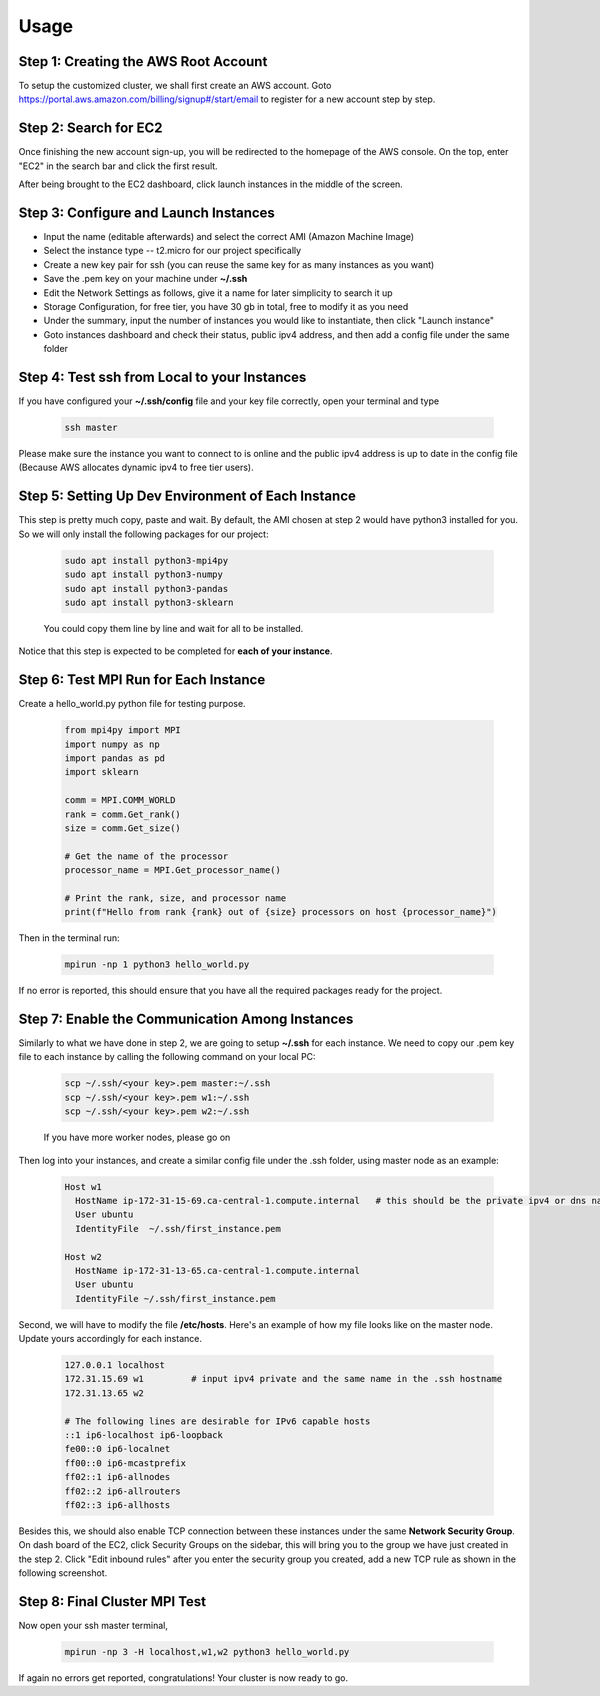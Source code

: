 Usage
=====

.. _installation:

Step 1: Creating the AWS Root Account
-------------------------------------

To setup the customized cluster, we shall first create an AWS account. 
Goto https://portal.aws.amazon.com/billing/signup#/start/email to register for a new account step by step.


Step 2: Search for EC2
----------------------

Once finishing the new account sign-up, you will be redirected to the homepage of the AWS console. On the top, enter "EC2" in the search bar and click the first result.  

After being brought to the EC2 dashboard, click launch instances in the middle of the screen.



Step 3: Configure and Launch Instances
--------------------------------------

- Input the name (editable afterwards) and select the correct AMI (Amazon Machine Image)
- Select the instance type -- t2.micro for our project specifically
- Create a new key pair for ssh (you can reuse the same key for as many instances as you want)
- Save the .pem key on your machine under **~/.ssh** 
- Edit the Network Settings as follows, give it a name for later simplicity to search it up
- Storage Configuration, for free tier, you have 30 gb in total, free to modify it as you need
- Under the summary, input the number of instances you would like to instantiate, then click "Launch instance"
- Goto instances dashboard and check their status, public ipv4 address, and then add a config file under the same folder


Step 4: Test ssh from Local to your Instances
---------------------------------------------
If you have configured your **~/.ssh/config** file and your key file correctly, open your terminal and type

   .. code-block:: 

      ssh master
Please make sure the instance you want to connect to is online and the public ipv4 address is up to date in the config file (Because AWS allocates dynamic ipv4 to free tier users).


Step 5: Setting Up Dev Environment of Each Instance
---------------------------------------------------
This step is pretty much copy, paste and wait. By default, the AMI chosen at step 2 would have python3 installed for you. So we will only install the following packages for our project:

   .. code-block:: 

      sudo apt install python3-mpi4py
      sudo apt install python3-numpy
      sudo apt install python3-pandas
      sudo apt install python3-sklearn

   You could copy them line by line and wait for all to be installed.
Notice that this step is expected to be completed for **each of your instance**.


Step 6: Test MPI Run for Each Instance
--------------------------------------
Create a hello_world.py python file for testing purpose.

   .. code-block:: 

      from mpi4py import MPI
      import numpy as np
      import pandas as pd
      import sklearn
      
      comm = MPI.COMM_WORLD
      rank = comm.Get_rank()
      size = comm.Get_size()
      
      # Get the name of the processor
      processor_name = MPI.Get_processor_name()
      
      # Print the rank, size, and processor name
      print(f"Hello from rank {rank} out of {size} processors on host {processor_name}")

Then in the terminal run:

   .. code-block:: 

      mpirun -np 1 python3 hello_world.py

If no error is reported, this should ensure that you have all the required packages ready for the project.


Step 7: Enable the Communication Among Instances
------------------------------------------------
Similarly to what we have done in step 2, we are going to setup **~/.ssh** for each instance. We need to copy our .pem key file to each instance by calling the following command on your local PC:

   .. code-block:: 

      scp ~/.ssh/<your key>.pem master:~/.ssh
      scp ~/.ssh/<your key>.pem w1:~/.ssh
      scp ~/.ssh/<your key>.pem w2:~/.ssh
   If you have more worker nodes, please go on

Then log into your instances, and create a similar config file under the .ssh folder, using master node as an example:

   .. code-block:: 

      Host w1
        HostName ip-172-31-15-69.ca-central-1.compute.internal   # this should be the private ipv4 or dns name of your instance, which can be found on dashboard
        User ubuntu
        IdentityFile  ~/.ssh/first_instance.pem

      Host w2
        HostName ip-172-31-13-65.ca-central-1.compute.internal
        User ubuntu
        IdentityFile ~/.ssh/first_instance.pem

Second, we will have to modify the file **/etc/hosts**. Here's an example of how my file looks like on the master node. Update yours accordingly for each instance.

   .. code-block:: 

      127.0.0.1 localhost
      172.31.15.69 w1         # input ipv4 private and the same name in the .ssh hostname
      172.31.13.65 w2
      
      # The following lines are desirable for IPv6 capable hosts
      ::1 ip6-localhost ip6-loopback
      fe00::0 ip6-localnet
      ff00::0 ip6-mcastprefix
      ff02::1 ip6-allnodes
      ff02::2 ip6-allrouters
      ff02::3 ip6-allhosts

Besides this, we should also enable TCP connection between these instances under the same **Network Security Group**. On dash board of the EC2, click Security Groups on the sidebar, this will bring you to the group we have just created in the step 2. Click "Edit inbound rules" after you enter the security group you created, add a new TCP rule as shown in the following screenshot.


Step 8: Final Cluster MPI Test
------------------------------
Now open your ssh master terminal, 

   .. code-block:: 

      mpirun -np 3 -H localhost,w1,w2 python3 hello_world.py

If again no errors get reported, congratulations! Your cluster is now ready to go.
